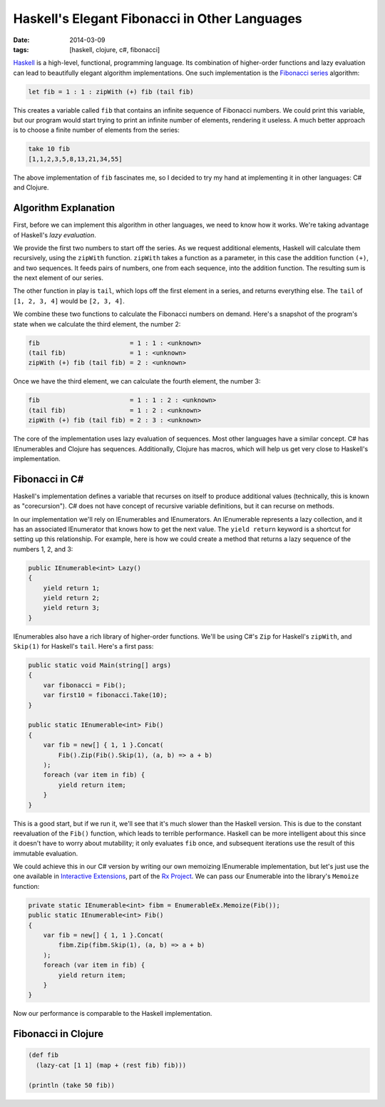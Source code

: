 Haskell's Elegant Fibonacci in Other Languages
##############################################

:date: 2014-03-09
:tags: [haskell, clojure, c#, fibonacci]

Haskell_ is a high-level, functional, programming language. Its combination of higher-order functions and lazy evaluation can lead to beautifully elegant algorithm implementations. One such implementation is the `Fibonacci series`_ algorithm:

.. code-block:: haskell

    let fib = 1 : 1 : zipWith (+) fib (tail fib)

This creates a variable called ``fib`` that contains an infinite sequence of Fibonacci numbers. We could print this variable, but our program would start trying to print an infinite number of elements,  rendering it useless. A much better approach is to choose a finite number of elements from the series:

.. code-block:: haskell

    take 10 fib
    [1,1,2,3,5,8,13,21,34,55]

The above implementation of ``fib`` fascinates me, so I decided to try my hand at implementing it in other languages: C# and Clojure.

Algorithm Explanation
=====================

First, before we can implement this algorithm in other languages, we need to know how it works. We're taking advantage of Haskell's `lazy evaluation`. 

We provide the first two numbers to start off the series. As we request additional elements, Haskell will calculate them recursively, using the ``zipWith`` function. ``zipWith`` takes a function as a parameter, in this case the addition function ``(+)``, and two sequences. It feeds pairs of numbers, one from each sequence, into the addition function. The resulting sum is the next element of our series.

The other function in play is ``tail``, which lops off the first element in a series, and returns everything else. The ``tail`` of ``[1, 2, 3, 4]`` would be ``[2, 3, 4]``.

We combine these two functions to calculate the Fibonacci numbers on demand. Here's a snapshot of the program's state when we calculate the third element, the number 2:

.. code-block:: haskell

    fib                        = 1 : 1 : <unknown>
    (tail fib)                 = 1 : <unknown>
    zipWith (+) fib (tail fib) = 2 : <unknown>

Once we have the third element, we can calculate the fourth element, the number 3:

.. code-block:: haskell

    fib                        = 1 : 1 : 2 : <unknown>
    (tail fib)                 = 1 : 2 : <unknown>
    zipWith (+) fib (tail fib) = 2 : 3 : <unknown>

The core of the implementation uses lazy evaluation of sequences. Most other languages have a similar concept. C# has IEnumerables and Clojure has sequences. Additionally, Clojure has macros, which will help us get very close to Haskell's implementation.

Fibonacci in C#
===============

Haskell's implementation defines a variable that recurses on itself to produce additional values (technically, this is known as "corecursion"). C# does not have concept of recursive variable definitions, but it can recurse on methods. 

In our implementation we'll rely on IEnumerables and IEnumerators. An IEnumerable represents a lazy collection, and it has an associated IEnumerator that knows how to get the next value. The ``yield return`` keyword is a shortcut for setting up this relationship. For example, here is how we could create a method that returns a lazy sequence of the numbers 1, 2, and 3:

.. code-block:: csharp

    public IEnumerable<int> Lazy()
    {
        yield return 1;
        yield return 2;
        yield return 3;
    }


IEnumerables also have a rich library of higher-order functions. We'll be using C#'s ``Zip`` for Haskell's ``zipWith``, and ``Skip(1)`` for Haskell's ``tail``. Here's a first pass:

.. code-block:: csharp

    public static void Main(string[] args)
    {
        var fibonacci = Fib();
        var first10 = fibonacci.Take(10);
    }

    public static IEnumerable<int> Fib()
    {
        var fib = new[] { 1, 1 }.Concat(
            Fib().Zip(Fib().Skip(1), (a, b) => a + b)
        );
        foreach (var item in fib) {
            yield return item;
        }
    }

This is a good start, but if we run it, we'll see that it's much slower than the Haskell version. This is due to the constant reevaluation of the ``Fib()`` function, which leads to terrible performance. Haskell can be more intelligent about this since it doesn't have to worry about mutability; it only evaluates ``fib`` once, and subsequent iterations use the result of this immutable evaluation.

We could achieve this in our C# version by writing our own memoizing IEnumerable implementation, but let's just use the one available in `Interactive Extensions`_, part of the `Rx Project`_. We can pass our Enumerable into the library's ``Memoize`` function:

.. code-block:: csharp

    private static IEnumerable<int> fibm = EnumerableEx.Memoize(Fib());
    public static IEnumerable<int> Fib()
    {
        var fib = new[] { 1, 1 }.Concat(
            fibm.Zip(fibm.Skip(1), (a, b) => a + b)
        );
        foreach (var item in fib) {
            yield return item;
        }
    }

Now our performance is comparable to the Haskell implementation.


Fibonacci in Clojure
====================

.. code-block:: clojure

    (def fib
      (lazy-cat [1 1] (map + (rest fib) fib)))

    (println (take 50 fib))

.. _Haskell: http://www.haskell.org/haskellwiki/Introduction
.. _Fibonacci series: http://en.wikipedia.org/wiki/Fibonacci_number
.. _Haskell's thunks: http://www.haskell.org/haskellwiki/Thunk
.. _Rx Project: https://rx.codeplex.com/
.. _Interactive Extensions: http://www.nuget.org/packages/ix_experimental-main
